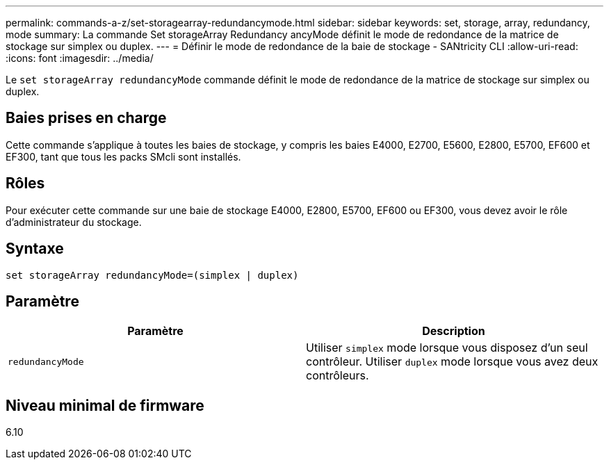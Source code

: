 ---
permalink: commands-a-z/set-storagearray-redundancymode.html 
sidebar: sidebar 
keywords: set, storage, array, redundancy, mode 
summary: La commande Set storageArray Redundancy ancyMode définit le mode de redondance de la matrice de stockage sur simplex ou duplex. 
---
= Définir le mode de redondance de la baie de stockage - SANtricity CLI
:allow-uri-read: 
:icons: font
:imagesdir: ../media/


[role="lead"]
Le `set storageArray redundancyMode` commande définit le mode de redondance de la matrice de stockage sur simplex ou duplex.



== Baies prises en charge

Cette commande s'applique à toutes les baies de stockage, y compris les baies E4000, E2700, E5600, E2800, E5700, EF600 et EF300, tant que tous les packs SMcli sont installés.



== Rôles

Pour exécuter cette commande sur une baie de stockage E4000, E2800, E5700, EF600 ou EF300, vous devez avoir le rôle d'administrateur du stockage.



== Syntaxe

[source, cli]
----
set storageArray redundancyMode=(simplex | duplex)
----


== Paramètre

[cols="2*"]
|===
| Paramètre | Description 


 a| 
`redundancyMode`
 a| 
Utiliser `simplex` mode lorsque vous disposez d'un seul contrôleur. Utiliser `duplex` mode lorsque vous avez deux contrôleurs.

|===


== Niveau minimal de firmware

6.10
